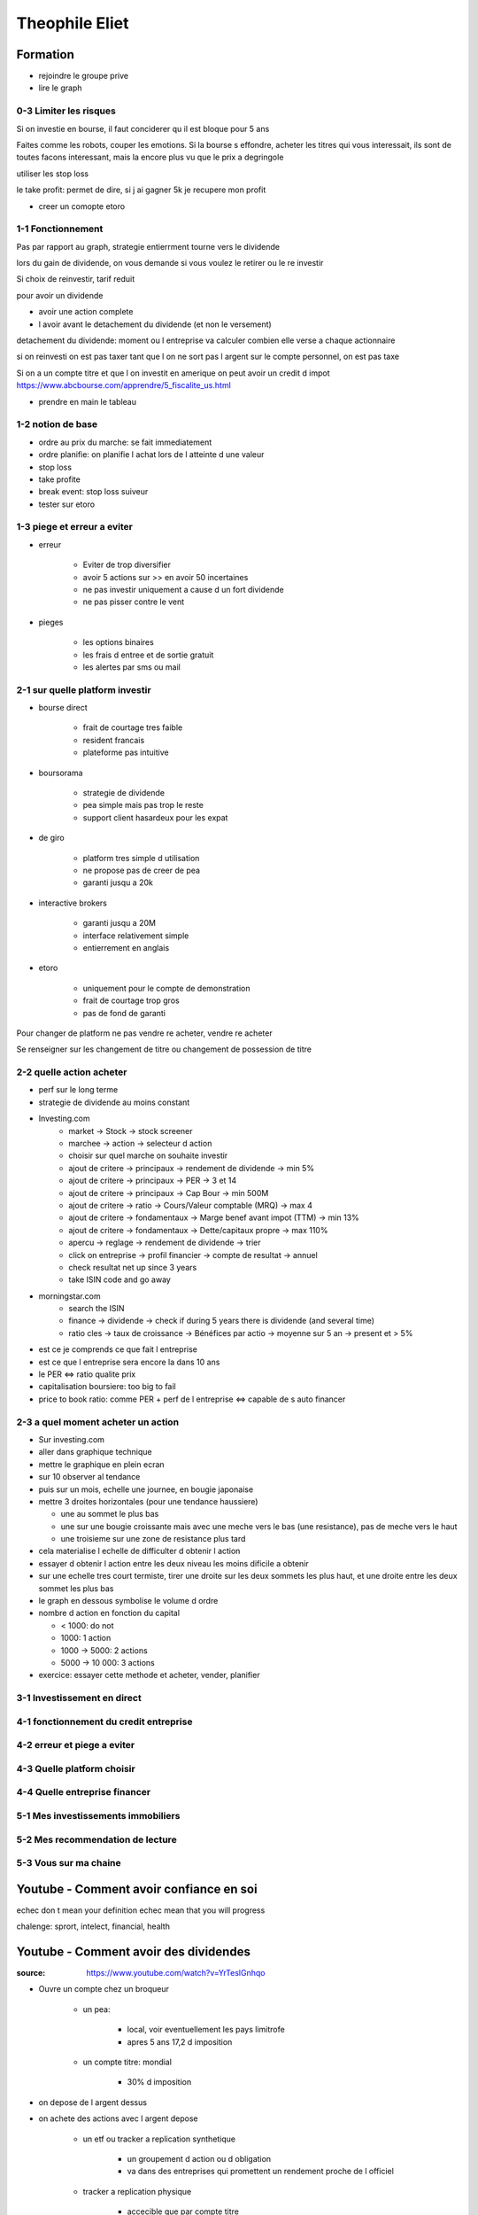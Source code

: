 Theophile Eliet
###############

Formation
*********

* rejoindre le groupe prive
* lire le graph

0-3 Limiter les risques
=======================

Si on investie en bourse, il faut conciderer qu il est bloque pour 5 ans

Faites comme les robots, couper les emotions. Si la bourse s effondre, acheter les titres qui vous interessait, ils sont de toutes facons interessant, mais la encore plus vu que le prix a degringole

utiliser les stop loss

le take profit: permet de dire, si j ai gagner 5k je recupere mon profit

* creer un comopte etoro

1-1 Fonctionnement
==================

Pas par rapport au graph, strategie entierrment tourne vers le dividende

lors du gain de dividende, on vous demande si vous voulez le retirer ou le re investir

Si choix de reinvestir, tarif reduit

pour avoir un dividende

* avoir une action complete
* l avoir avant le detachement du dividende (et non le versement)

detachement du dividende: moment ou l entreprise va calculer combien elle verse a chaque actionnaire

si on reinvesti on est pas taxer
tant que l on ne sort pas l argent sur le compte personnel, on est pas taxe

Si on a un compte titre et que l on investit en amerique on peut avoir un credit d impot
https://www.abcbourse.com/apprendre/5_fiscalite_us.html

* prendre en main le tableau

1-2 notion de base
==================

* ordre au prix du marche: se fait immediatement
* ordre planifie: on planifie l achat lors de l atteinte d une valeur
* stop loss
* take profite
* break event: stop loss suiveur

* tester sur etoro

1-3 piege et erreur a eviter
============================

* erreur

    * Eviter de trop diversifier
    * avoir 5 actions sur >> en avoir 50 incertaines
    * ne pas investir uniquement a cause d un fort dividende
    * ne pas pisser contre le vent

* pieges

    * les options binaires
    * les frais d entree et de sortie gratuit
    * les alertes par sms ou mail

2-1 sur quelle platform investir
================================

* bourse direct

    * frait de courtage tres faible
    * resident francais
    * plateforme pas intuitive

* boursorama

    * strategie de dividende
    * pea simple mais pas trop le reste
    * support client hasardeux pour les expat

* de giro

    * platform tres simple d utilisation
    * ne propose pas de creer de pea
    * garanti jusqu a 20k

*  interactive brokers

    * garanti jusqu a 20M
    * interface relativement simple
    * entierrement en anglais

* etoro

    * uniquement pour le compte de demonstration
    * frait de courtage trop gros
    * pas de fond de garanti

Pour changer de platform ne pas vendre re acheter, vendre re acheter

Se renseigner sur les changement de titre ou changement de possession de titre

2-2 quelle action acheter
=========================

* perf sur le long terme
* strategie de dividende au moins constant

* Investing.com
    * market -> Stock -> stock screener
    * marchee -> action -> selecteur d action
    * choisir sur quel marche on souhaite investir
    * ajout de critere -> principaux -> rendement de dividende -> min 5%
    * ajout de critere -> principaux -> PER -> 3 et 14
    * ajout de critere -> principaux -> Cap Bour -> min 500M
    * ajout de critere -> ratio -> Cours/Valeur comptable (MRQ) -> max 4
    * ajout de critere -> fondamentaux -> Marge benef avant impot (TTM) -> min 13%
    * ajout de critere -> fondamentaux -> Dette/capitaux propre -> max 110%
    * apercu -> reglage -> rendement de dividende -> trier
    * click on entreprise -> profil financier -> compte de resultat -> annuel
    * check resultat net up since 3 years
    * take ISIN code and go away
* morningstar.com
    * search the ISIN
    * finance -> dividende -> check if during 5 years there is dividende (and several time)
    * ratio cles -> taux de croissance -> Bénéfices par actio -> moyenne sur 5 an -> present et > 5%
* est ce je comprends ce que fait l entreprise
* est ce que l entreprise sera encore la dans 10 ans

* le PER <=> ratio qualite prix
* capitalisation boursiere: too big to fail
* price to book ratio: comme PER + perf de l entreprise <=> capable de s auto financer

2-3 a quel moment acheter un action
===================================

* Sur investing.com
* aller dans graphique technique
* mettre le graphique en plein ecran
* sur 10 observer al tendance
* puis sur un mois, echelle une journee, en bougie japonaise
* mettre 3 droites horizontales (pour une tendance haussiere)

  * une au sommet le plus bas
  * une sur une bougie croissante mais avec une meche vers le bas (une resistance), pas de meche vers le haut
  * une troisieme sur une zone de resistance plus tard

* cela materialise l echelle de difficulter d obtenir l action
* essayer d obtenir l action entre les deux niveau les moins dificile a obtenir
* sur une echelle tres court termiste, tirer une droite sur les deux sommets les plus haut, et une droite entre les deux sommet les plus bas
* le graph en dessous symbolise le volume d ordre

* nombre d action en fonction du capital

  * < 1000: do not
  * 1000: 1 action
  * 1000 -> 5000: 2 actions
  * 5000 -> 10 000: 3 actions

* exercice: essayer cette methode et acheter, vender, planifier

3-1 Investissement en direct
============================

4-1 fonctionnement du credit entreprise
=======================================

4-2 erreur et piege a eviter
============================

4-3 Quelle platform choisir
===========================

4-4 Quelle entreprise financer
==============================

5-1 Mes investissements immobiliers
===================================

5-2 Mes recommendation de lecture
=================================

5-3 Vous sur ma chaine
======================


Youtube - Comment avoir confiance en soi
****************************************

echec don t mean your definition
echec mean that you will progress

chalenge: sprort, intelect, financial, health

Youtube - Comment avoir des dividendes
**************************************

:source: https://www.youtube.com/watch?v=YrTeslGnhqo

* Ouvre un compte chez un broqueur

    * un pea: 

        * local, voir eventuellement les pays limitrofe
        * apres 5 ans 17,2 d imposition

    * un compte titre: mondial

        * 30% d imposition

* on depose de l argent dessus
* on achete des actions avec l argent depose

    * un etf ou tracker a replication synthetique

        * un groupement d action ou d obligation
        * va dans des entreprises qui promettent un rendement proche de l officiel

    * tracker a replication physique

        * accecible que par compte titre

* avoir un matelat de 6 mois
* coupon = ce qu une entreprise nous verse quand on a acheter une obligation
* deux dates importantes

    * la date su detachement du dividende: annonce de combien va nous etre verse
    * la date du versement du dividende: le versement 

Youtube - Comment devenir plus heureux
**************************************

:source: https://www.youtube.com/watch?v=Op1uEDrf1bE

* Deux idees recu
    * ne baser pas votre bonheur sur les autres, vous etes responsables, ne laisser pas les autres influencer dessus
    * c est la faute des autres: c est faut, c est entierement votre faute, vous n aimez pas votre boulot ? changez le
* reflechissez a ce qui vous rend heureux, raprochez vous de ceux qui ont le niveau que vous souaitez
* banissez probleme et non: changez le par challenge, des difficultés, et par des explications
* elliminez ce qui ne vous rend pas heureux

Youtube - Comment faire de la visualisation
*******************************************

:source: https://www.youtube.com/watch?v=1FqNULDfn0g

Visualize to realise something, visualize to go to see a beautifull, visualize buying an apartment, renting it to renter, ...

3 steps

* visualize enviroment, where are you ? 
* visualize the event, what s hapenned ? what so you feel ?
* visualize people, with who ?

permit also to anticipate what problem you can see

Youtube - Comment parler en public
**********************************

:source: https://www.youtube.com/watch?v=ER2_df_U3ms

1. Prepare your speach, 
    * not to have all your plan, but preparing permit to know the message you want to communicate and it permit to have less stress
    * communicate with other, try to explain to someone (one who don t know the subjet and one who know), if you are clear enougth it will interest him and he will ask detail
2. be transparent
    * if you are unease tell it, don t ashame, the public will understand it
3. don t change uses the day you will be unease
4. Have emotionnal suport in the public, people you know, people you see interest in his eye
5. engage the public, ask the lvl of your public, they will have the vision that you will adapt the presentation to them

Youtube - Comment utiliser la loi d'attraction
**********************************************

:source: https://www.youtube.com/watch?v=6UEFCAXHDgU

Ecole de pensée qui va demander de formuler, visualiser et affirmer votre reve. 
Jusqu'a ce que grace a cette valoririsation et a l'impact sur vos decision, ca arrive
N.B. a 99% vous etes responsable de ce qu il vous arrive, prenez en conscience et influer dessus
* prenez 5 min pour vous dire "qu est ce que je souhaiterez avoir", preciser vos reves
* prenez conscience qu entre la loi d attraction et votre vie de reve, il manque l action, la loi d attraction sans action est tout a fait inneficace, mais elle vous apporte de la motivation, du bien etre, et de l orientation dans vos choix
* ne pas dire "je ne veux PAS etre pauvre" dire "JE VEUX etre riche"
* un echec, c est une reussite qui prend un peu plus de temps

Youtube - La liste des actions qui me payent des dividendes
***********************************************************

:source: https://www.youtube.com/watch?v=VcTUVYGqbyw

* Avoir la tresorerie de l entreprise

Les 14 criteres

1. Est ce que je comprends l activite de l entreprise
2. est ce que je vois l entreprise dans 10 ans
3. est ce que le dividende est stable depuis au moins 5 ans
4. est ce que le dividende est augmente depuis au moins 5 ans
5. est que l entreprise a une capitalisation boursiere d au moins 500 000 dollars
6. est ce que l entreprise realise plus de 13% de benef avant impots
7. est ce que l entreprise est endetter de -110% de ses capitaux
8. est ce que l entreprise realise de resultat net en hause depuis au moins 3 annees
9. est ce que l entreprise gagne en valeur depuis au moins 5 annees concecutive
10. est ce que le PER est entre 3 et 14
11. taux de distribution au actionnaire entre 30 et 80%
12. le dirigeant n est pas trop mediatiser
13. l etat ne dois pas avoir une entreprise concurente
14. dividende augment au mois de 5% par ans

https://formation.bloginfluent.fr/portefeuille-dividendes?__cf_chl_jschl_tk__=58a98fb2cf725db3e4f962a46dc8aed2096ed857-1599850100-0-AcywtlRiDnlZey1jSdqc9uekjQGDvdorkNvcDOzs76KeJotKuohPoMRxHvUZ-rl0bVzrMkonTlSGID2cYPZNZZwmXzewumC1Ns8R4vpR6vrMFjsD2hsyzMB09J49zN0-N2va3hnnSrUYITDPyxHCD18HhlWC34AON8Y6ORKn0MVjxw2gp_4Zdn1OE8AdLC3-djWwH2954h989_eCOdg2WB2mjflb3K8FxOMwEuIF8W5NV9-7kxQ4o2eLd-Wv-C0lwmGqhMaer4hl49ztLkkVcoQExlWO_7fPmIVtWK1hnrm5tl4cyM9ATxn0YCdiGr5oNkKxOTMDsP3lt7KJT7sM3TdDtCE3OdX5PGEuLmrJ54PE

